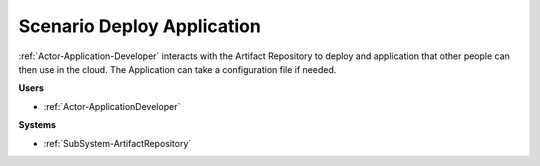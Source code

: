 .. _Scenario-Deploy-Application:

Scenario Deploy Application
===========================

:ref:`Actor-Application-Developer` interacts with the Artifact Repository to deploy and application
that other people can then use in the cloud. The Application can take a configuration
file if needed.

.. image:: DeployApplication.png

**Users**

* :ref:`Actor-ApplicationDeveloper`

**Systems**

* :ref:`SubSystem-ArtifactRepository`
